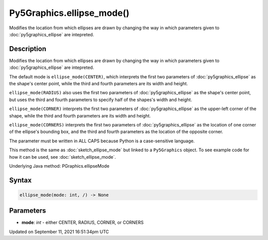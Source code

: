 Py5Graphics.ellipse_mode()
==========================

Modifies the location from which ellipses are drawn by changing the way in which parameters given to :doc:`py5graphics_ellipse` are intepreted.

Description
-----------

Modifies the location from which ellipses are drawn by changing the way in which parameters given to :doc:`py5graphics_ellipse` are intepreted.

The default mode is ``ellipse_mode(CENTER)``, which interprets the first two parameters of :doc:`py5graphics_ellipse` as the shape's center point, while the third and fourth parameters are its width and height.

``ellipse_mode(RADIUS)`` also uses the first two parameters of :doc:`py5graphics_ellipse` as the shape's center point, but uses the third and fourth parameters to specify half of the shapes's width and height.

``ellipse_mode(CORNER)`` interprets the first two parameters of :doc:`py5graphics_ellipse` as the upper-left corner of the shape, while the third and fourth parameters are its width and height.

``ellipse_mode(CORNERS)`` interprets the first two parameters of :doc:`py5graphics_ellipse` as the location of one corner of the ellipse's bounding box, and the third and fourth parameters as the location of the opposite corner.

The parameter must be written in ALL CAPS because Python is a case-sensitive language.

This method is the same as :doc:`sketch_ellipse_mode` but linked to a ``Py5Graphics`` object. To see example code for how it can be used, see :doc:`sketch_ellipse_mode`.

Underlying Java method: PGraphics.ellipseMode

Syntax
------

.. code:: python

    ellipse_mode(mode: int, /) -> None

Parameters
----------

* **mode**: `int` - either CENTER, RADIUS, CORNER, or CORNERS


Updated on September 11, 2021 16:51:34pm UTC

